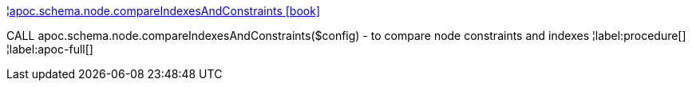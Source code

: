 ¦xref::overview/apoc.schema/apoc.schema.node.compareIndexesAndConstraints.adoc[apoc.schema.node.compareIndexesAndConstraints icon:book[]] +

CALL apoc.schema.node.compareIndexesAndConstraints($config) - to compare node constraints and indexes
¦label:procedure[]
¦label:apoc-full[]

